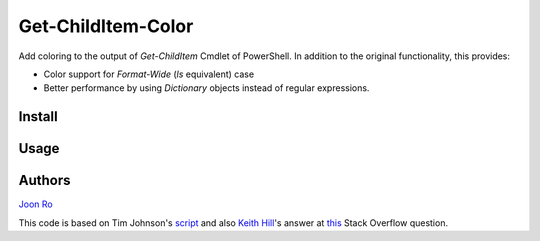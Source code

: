 ===================
Get-ChildItem-Color
===================

Add coloring to the output of `Get-ChildItem` Cmdlet of PowerShell. In
addition to the original functionality, this provides:

* Color support for `Format-Wide` (`ls` equivalent) case
* Better performance by using `Dictionary` objects instead of regular
  expressions.


Install
=======



Usage
=====

Authors
=======

`Joon Ro <http://github.com/joonro>`_

This code is based on Tim Johnson's `script
<http://tasteofpowershell.blogspot.com/2009/02/get-childitem-dir-results-color-coded.html>`_ 
and also `Keith Hill
<http://stackoverflow.com/users/153982/keith-hill>`_'s answer at `this
<http://stackoverflow.com/questions/3420731/>`_ Stack Overflow question.

